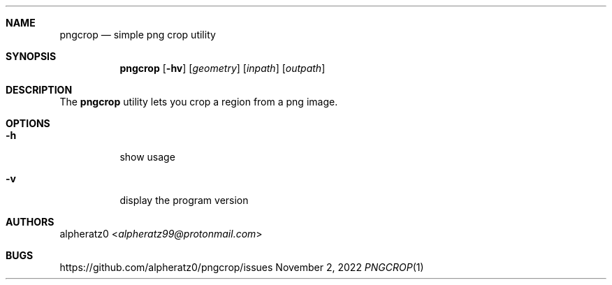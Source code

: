 .Dd November 2, 2022
.Dt PNGCROP 1
.Sh NAME
.Nm pngcrop
.Nd simple png crop utility
.Sh SYNOPSIS
.Nm
.Op Fl hv
.Op Ar geometry
.Op Ar inpath
.Op Ar outpath
.Sh DESCRIPTION
The
.Nm
utility lets you crop a region from a png image.
.Sh OPTIONS
.Bl -tag -width indent
.It Fl h
show usage
.It Fl v
display the program version
.El
.Sh AUTHORS
.An alpheratz0 Aq Mt alpheratz99@protonmail.com
.Sh BUGS
https://github.com/alpheratz0/pngcrop/issues
